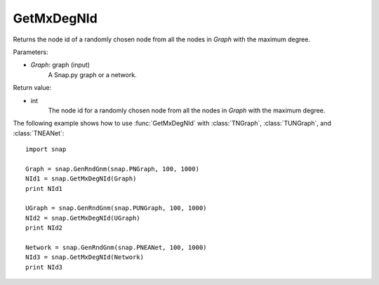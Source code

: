 GetMxDegNId
'''''''''''

.. function:: GetMxDegNId(Graph)   

Returns the node id of a randomly chosen node from all the nodes in *Graph* with the maximum degree.

Parameters:

- *Graph*: graph (input)
    A Snap.py graph or a network.

Return value:

- int
    The node id for a randomly chosen node from all the nodes in *Graph* with the maximum degree.


The following example shows how to use :func:`GetMxDegNId` with
:class:`TNGraph`, :class:`TUNGraph`, and :class:`TNEANet`::

    import snap

    Graph = snap.GenRndGnm(snap.PNGraph, 100, 1000)
    NId1 = snap.GetMxDegNId(Graph)
    print NId1

    UGraph = snap.GenRndGnm(snap.PUNGraph, 100, 1000)
    NId2 = snap.GetMxDegNId(UGraph)
    print NId2

    Network = snap.GenRndGnm(snap.PNEANet, 100, 1000)
    NId3 = snap.GetMxDegNId(Network)
    print NId3

